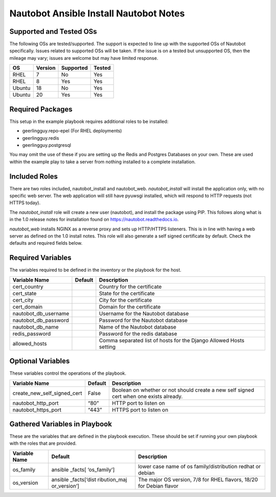 Nautobot Ansible Install Nautobot Notes
=======================================

Supported and Tested OSs
------------------------

The following OSs are tested/supported. The support is expected to line
up with the supported OSs of Nautobot specifically. Issues related to
supported OSs will be taken. If the issue is on a tested but unsupported
OS, then the mileage may vary; issues are welcome but may have limited
response.

====== ======= ========= ======
OS     Version Supported Tested
====== ======= ========= ======
RHEL   7       No        Yes
RHEL   8       Yes       Yes
Ubuntu 18      No        Yes
Ubuntu 20      Yes       Yes
====== ======= ========= ======

Required Packages
-----------------

This setup in the example playbook requires additional roles to be installed:

* geerlingguy.repo-epel (For RHEL deployments)
* geerlingguy.redis
* geerlingguy.postgresql

You may omit the use of these if you are setting up the Redis and Postgres Databases on your own. These are used within the example play to take a server from nothing installed to a complete installation.

Included Roles
--------------

There are two roles included, nautobot_install and nautobot_web. `nautobot_install` will install the application only, with no specific web server. The web application will still have pyuwsgi installed, which will respond to HTTP requests (not HTTPS today).  

The `nautobot_install` role will create a new user (nautobot), and install the package using PIP. This follows along what is in the 1.0 release notes for installation found on https://nautobot.readthedocs.io.

`nautobot_web` installs NGINX as a reverse proxy and sets up HTTP/HTTPS listeners. This is in line with having a web server as defined on the 1.0 install notes. This role will also generate a self signed certificate by default. Check the defaults and required fields below.

Required Variables
------------------

The variables required to be defined in the inventory or the
playbook for the host.

==================== ======= ==================================================================
Variable Name        Default Description
==================== ======= ==================================================================
cert_country                 Country for the certificate
cert_state                   State for the certificate
cert_city                    City for the certificate
cert_domain                  Domain for the certificate
nautobot_db_username         Username for the Nautobot database
nautobot_db_password         Password for the Nautobot database
nautobot_db_name             Name of the Nautobot database
redis_password               Password for the redis database
allowed_hosts                Comma separated list of hosts for the Django Allowed Hosts setting
==================== ======= ==================================================================

Optional Variables
------------------

These variables control the operations of the playbook.

+------------------------------------------+----------+----------------+
| Variable Name                            | Default  | Description    |
+==========================================+==========+================+
| create_new_self_signed_cert              | False    | Boolean on     |
|                                          |          | whether or not |
|                                          |          | should create  |
|                                          |          | a new self     |
|                                          |          | signed cert    |
|                                          |          | when one       |
|                                          |          | exists         |
|                                          |          | already.       |
+------------------------------------------+----------+----------------+
| nautobot_http_port                       | “80”     | HTTP port to   |
|                                          |          | listen on      |
+------------------------------------------+----------+----------------+
| nautobot_https_port                      | “443”    | HTTPS port to  |
|                                          |          | listen on      |
+------------------------------------------+----------+----------------+

Gathered Variables in Playbook
------------------------------

These are the variables that are defined in the playbook execution.
These should be set if running your own playbook with the roles that are
provided.

+------------------------------+--------------+-----------------------+
| Variable Name                | Default      | Description           |
+==============================+==============+=======================+
| os_family                    | ansible      | lower case name of os |
|                              | _facts[      | family/distribution   |
|                              | ‘os_family’] | redhat or debian      |
+------------------------------+--------------+-----------------------+
| os_version                   | ansible      | The major OS version, |
|                              | _facts[‘dist | 7/8 for RHEL flavors, |
|                              | ribution_maj | 18/20 for Debian      |
|                              | or_version’] | flavor                |
+------------------------------+--------------+-----------------------+
